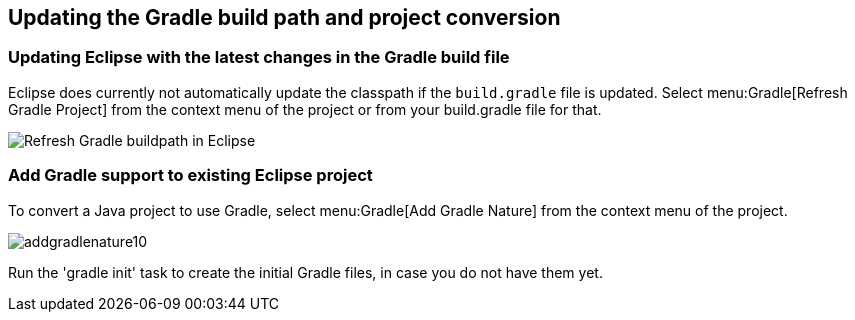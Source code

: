 
== Updating the Gradle build path and project conversion


=== Updating Eclipse with the latest changes in the Gradle build file

Eclipse does currently not automatically update the classpath if the `build.gradle` file is updated. 
Select menu:Gradle[Refresh Gradle Project] from the context menu of the project or from your build.gradle file for that.
		
image::refreshgradlebuildpath.png[Refresh Gradle buildpath in Eclipse]
		

=== Add Gradle support to existing Eclipse project

To convert a Java project to use Gradle, select menu:Gradle[Add Gradle Nature] from the context menu of the project.

image::addgradlenature10.png[]

Run the 'gradle init' task to create the initial Gradle files, in case you do not have them yet.